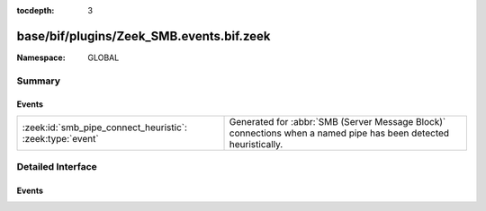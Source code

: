 :tocdepth: 3

base/bif/plugins/Zeek_SMB.events.bif.zeek
=========================================
.. zeek:namespace:: GLOBAL


:Namespace: GLOBAL

Summary
~~~~~~~
Events
######
========================================================= ===================================================================
:zeek:id:`smb_pipe_connect_heuristic`: :zeek:type:`event` Generated for :abbr:`SMB (Server Message Block)` connections when a
                                                          named pipe has been detected heuristically.
========================================================= ===================================================================


Detailed Interface
~~~~~~~~~~~~~~~~~~
Events
######
.. zeek:id:: smb_pipe_connect_heuristic
   :source-code: base/protocols/smb/main.zeek 233 237

   :Type: :zeek:type:`event` (c: :zeek:type:`connection`)

   Generated for :abbr:`SMB (Server Message Block)` connections when a
   named pipe has been detected heuristically.  The case when this comes
   up is when the drive mapping isn't seen so the analyzer is not able
   to determine whether to send the data to the files framework or to
   the DCE_RPC analyzer. This heuristic can be tuned by adding or
   removing "named pipe" names from the :zeek:see:`SMB::pipe_filenames`
   const.
   

   :c: The connection.


